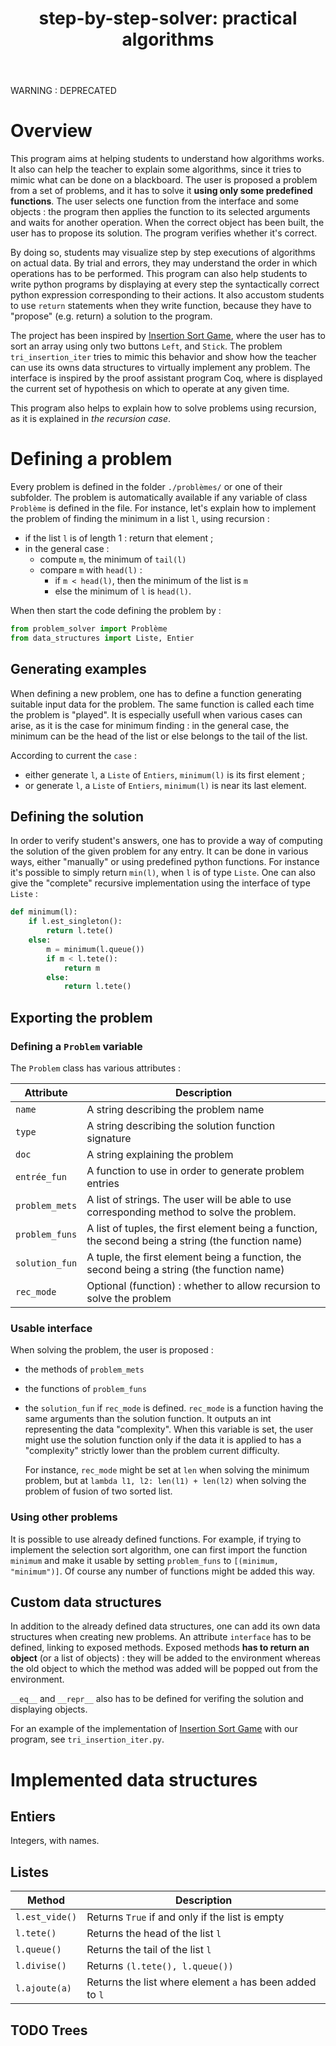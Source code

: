 #+title: step-by-step-solver: practical algorithms
#+options: toc:nil

WARNING : DEPRECATED

* Overview

This program aims at helping students to understand how algorithms
works. It also can help the teacher to explain some algorithms, since
it tries to mimic what can be done on a blackboard. The user is
proposed a problem from a set of problems, and it has to solve it
*using only some predefined functions*. The user selects one function
from the interface and some objects : the program then applies the
function to its selected arguments and waits for another
operation. When the correct object has been built, the user has to
propose its solution. The program verifies whether it's correct.

By doing so, students may visualize step by step executions of
algorithms on actual data. By trial and errors, they may understand
the order in which operations has to be performed. This program can
also help students to write python programs by displaying at every
step the syntactically correct python expression corresponding to
their actions. It also accustom students to use ~return~ statements when
they write function, because they have to "propose" (e.g. return) a
solution to the program.

The project has been inspired by [[https://www.advanced-ict.info/interactive/insertion_sort.html][Insertion Sort Game]], where the user
has to sort an array using only two buttons ~Left~, and ~Stick~. The
problem ~tri_insertion_iter~ tries to mimic this behavior and show how
the teacher can use its owns data structures to virtually implement
any problem. The interface is inspired by the proof assistant program
Coq, where is displayed the current set of hypothesis on which to
operate at any given time.

This program also helps to explain how to solve problems using
recursion, as it is explained in [[Usable interface][the recursion case]].

* Defining a problem

Every problem is defined in the folder ~./problèmes/~ or one of their
subfolder. The problem is automatically available if any variable of
class ~Problème~ is defined in the file. For instance, let's explain how
to implement the problem of finding the minimum in a list ~l~, using
recursion :
- if the list ~l~ is of length 1 : return that element ;
- in the general case :
  - compute ~m~, the minimum of ~tail(l)~
  - compare ~m~ with ~head(l)~ :
    - if ~m < head(l)~, then the minimum of the list is ~m~
    - else the minimum of ~l~ is ~head(l)~.

When then start the code defining the problem by :

#+BEGIN_SRC jupyter-python :session py
from problem_solver import Problème
from data_structures import Liste, Entier
#+END_SRC

#+RESULTS:

** Generating examples

When defining a new problem, one has to define a function generating
suitable input data for the problem. The same function is called each
time the problem is "played". It is especially usefull when
various cases can arise, as it is the case for minimum finding : in
the general case, the minimum can be the head of the list or else
belongs to the tail of the list.

According to current the ~case~ :
- either generate ~l~, a ~Liste~ of ~Entiers~, ~minimum(l)~ is its first element ;
- or generate ~l~, a ~Liste~ of ~Entiers~, ~minimum(l)~ is near its last
  element. 

** Defining the solution

In order to verify student's answers, one has to provide a way of
computing the solution of the given problem for any entry. It can be
done in various ways, either "manually" or using predefined python
functions. For instance it's possible to simply return ~min(l)~, when ~l~
is of type ~Liste~. One can also give the "complete" recursive
implementation using the interface of type ~Liste~ :

#+BEGIN_SRC jupyter-python :session py
def minimum(l):
    if l.est_singleton():
        return l.tete()
    else:
        m = minimum(l.queue())
        if m < l.tete():
            return m
        else:
            return l.tete()
#+END_SRC

#+RESULTS:

** Exporting the problem 
*** Defining a ~Problem~ variable 

The ~Problem~ class has various attributes :

|--------------+-----------------------------------------------------------------------------------------------------|
| Attribute    | Description                                                                                         |
|--------------+-----------------------------------------------------------------------------------------------------|
| ~name~         | A string describing the problem name                                                                |
| ~type~         | A string describing the solution function signature                                                 |
| ~doc~          | A string explaining the problem                                                                     |
| ~entrée_fun~   | A function to use in order to generate problem entries                                              |
| ~problem_mets~ | A list of strings. The user will be able to use corresponding method to solve the problem.          |
| ~problem_funs~ | A list of tuples, the first element being a function, the second being a string (the function name) |
| ~solution_fun~ | A tuple, the first element being a function, the second being a string (the function name)          |
| ~rec_mode~     | Optional (function) : whether to allow recursion to solve the problem                               |
|--------------+-----------------------------------------------------------------------------------------------------|

*** Usable interface 

When solving the problem, the user is proposed :
- the methods of ~problem_mets~
- the functions of ~problem_funs~
- the ~solution_fun~ if ~rec_mode~ is defined. ~rec_mode~ is a function
  having the same arguments than the solution function. It outputs an
  int representing the data "complexity". When this variable is set,
  the user might use the solution function only if the data it is
  applied to has a "complexity" strictly lower than the problem
  current difficulty. 

  For instance, ~rec_mode~ might be set at ~len~ when solving the minimum
  problem, but at ~lambda l1, l2: len(l1) + len(l2)~ when solving the
  problem of fusion of two sorted list.
  
*** Using other problems

It is possible to use already defined functions. For example, if
trying to implement the selection sort algorithm, one can first import
the function ~minimum~ and make it usable by setting ~problem_funs~ to
~[(minimum, "minimum")]~. Of course any number of functions might be
added this way.

** Custom data structures

In addition to the already defined data structures, one can add its
own data structures when creating new problems. An attribute ~interface~
has to be defined, linking to exposed methods. Exposed methods *has to
return an object* (or a list of objects) : they will be added to the
environment whereas the old object to which the method was added will
be popped out from the environment. 

~__eq__~ and ~__repr__~ also has to be defined for verifing the solution and
displaying objects. 

For an example of the implementation of [[https://www.advanced-ict.info/interactive/insertion_sort.html][Insertion Sort Game]] with our
program, see ~tri_insertion_iter.py~.

* Implemented data structures
** Entiers

Integers, with names.

** Listes

|--------------+------------------------------------------------------|
| Method       | Description                                          |
|--------------+------------------------------------------------------|
| ~l.est_vide()~ | Returns ~True~ if and only if the list is empty        |
| ~l.tete()~     | Returns the head of the list ~l~                       |
| ~l.queue()~    | Returns the tail of the list ~l~                       |
| ~l.divise()~   | Returns ~(l.tete(), l.queue())~                        |
| ~l.ajoute(a)~  | Returns the list where element ~a~ has been added to ~l~ |
|--------------+------------------------------------------------------|

** TODO Trees
